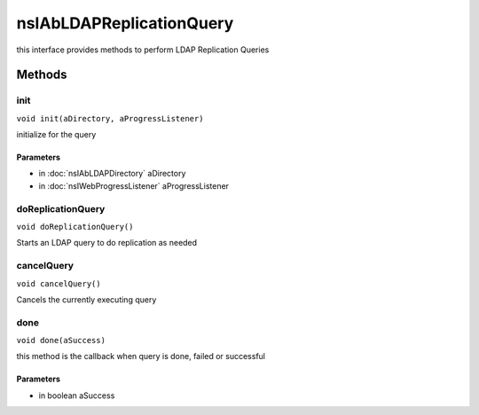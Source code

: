 =========================
nsIAbLDAPReplicationQuery
=========================

this interface provides methods to perform LDAP Replication Queries

Methods
=======

init
----

``void init(aDirectory, aProgressListener)``

initialize for the query

Parameters
^^^^^^^^^^

* in :doc:`nsIAbLDAPDirectory` aDirectory
* in :doc:`nsIWebProgressListener` aProgressListener

doReplicationQuery
------------------

``void doReplicationQuery()``

Starts an LDAP query to do replication as needed

cancelQuery
-----------

``void cancelQuery()``

Cancels the currently executing query

done
----

``void done(aSuccess)``

this method is the callback when query is done, failed or successful

Parameters
^^^^^^^^^^

* in boolean aSuccess

